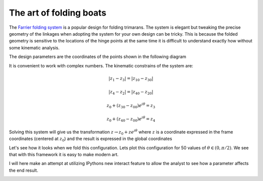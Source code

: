 
The art of folding boats
========================


The `Farrier folding
system <http://www.f-boat.com/pages/introduction/folding.html>`__ is a
popular design for folding trimarans. The system is elegant but tweaking
the precise geometry of the linkages when adopting the system for your
own design can be tricky. This is because the folded geometry is
sensitive to the locations of the hinge points at the same time it is
difficult to understand exactly how without some kinematic analysis.


.. image:: output_5_0.jpeg


The design parameters are the coordinates of the points shown in the
following diagram


.. image:: output_7_0.png


It is convenient to work with complex numbers. The kinematic constrains
of the system are:

.. math::


   | z_{1} - z_{3} | = | z_{10} - z_{30} |

.. math::


   | z_{4} - z_{2} | = | z_{40} - z_{20} |

.. math::


   z_{0} + (z_{30} - z_{00}) e^{i \theta} = z_{3}

.. math::


   z_{0} + (z_{40} - z_{00}) e^{i \theta} = z_{4}

Solving this system will give us the transformation
:math:`z \to z_0 + z e^{i\theta}` where :math:`z` is a coordinate
expressed in the frame coordinates (centered at :math:`z_0`) and the
result is expressed in the global coordinates

.. raw:: html

    <div style="max-height:1000px;max-width:1500px;overflow:auto;">
    <table border="1" class="dataframe">
      <thead>
        <tr style="text-align: right;">
          <th></th>
          <th>x (mm)</th>
          <th>y (mm)</th>
        </tr>
        <tr>
          <th>point</th>
          <th></th>
          <th></th>
        </tr>
      </thead>
      <tbody>
        <tr>
          <th>z00</th>
          <td> -700</td>
          <td> 1000</td>
        </tr>
        <tr>
          <th>z10</th>
          <td> -927</td>
          <td>  407</td>
        </tr>
        <tr>
          <th>z20</th>
          <td> -489</td>
          <td>  907</td>
        </tr>
        <tr>
          <th>z30</th>
          <td>-1796</td>
          <td>  850</td>
        </tr>
        <tr>
          <th>z40</th>
          <td>-1582</td>
          <td> 1066</td>
        </tr>
        <tr>
          <th>z50</th>
          <td>-3500</td>
          <td> 1000</td>
        </tr>
      </tbody>
    </table>
    </div>


Let's see how it looks when we fold this configuration. Lets plot this
configuration for 50 values of :math:`\theta \in (0, \pi/2)`. We see
that with this framework it is easy to make modern art.

.. image:: output_13_0.png


I will here make an attempt at utilizing IPythons new interact feature
to allow the analyst to see how a parameter affects the end result.


.. image:: output_15_0.png

